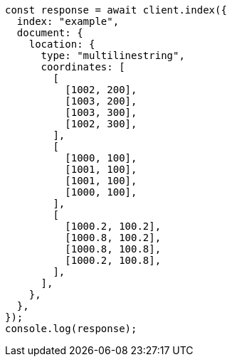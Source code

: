// This file is autogenerated, DO NOT EDIT
// Use `node scripts/generate-docs-examples.js` to generate the docs examples

[source, js]
----
const response = await client.index({
  index: "example",
  document: {
    location: {
      type: "multilinestring",
      coordinates: [
        [
          [1002, 200],
          [1003, 200],
          [1003, 300],
          [1002, 300],
        ],
        [
          [1000, 100],
          [1001, 100],
          [1001, 100],
          [1000, 100],
        ],
        [
          [1000.2, 100.2],
          [1000.8, 100.2],
          [1000.8, 100.8],
          [1000.2, 100.8],
        ],
      ],
    },
  },
});
console.log(response);
----
